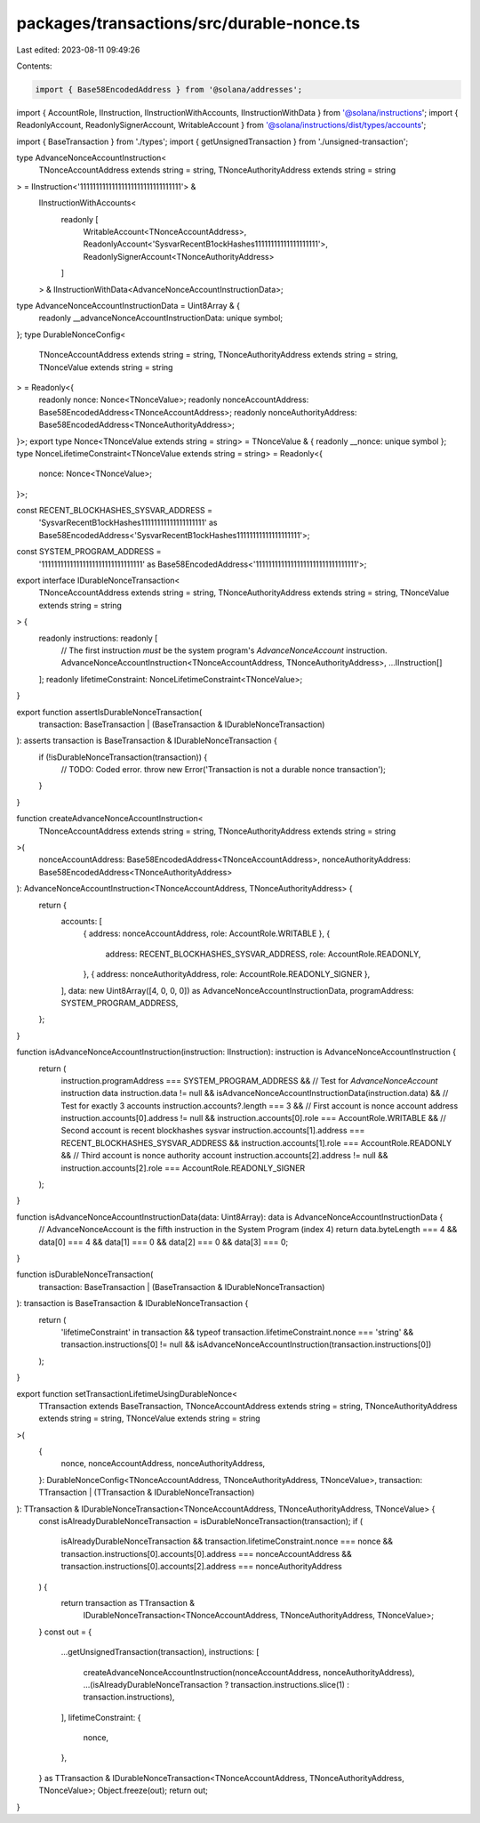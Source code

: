 packages/transactions/src/durable-nonce.ts
==========================================

Last edited: 2023-08-11 09:49:26

Contents:

.. code-block:: ts

    import { Base58EncodedAddress } from '@solana/addresses';
import { AccountRole, IInstruction, IInstructionWithAccounts, IInstructionWithData } from '@solana/instructions';
import { ReadonlyAccount, ReadonlySignerAccount, WritableAccount } from '@solana/instructions/dist/types/accounts';

import { BaseTransaction } from './types';
import { getUnsignedTransaction } from './unsigned-transaction';

type AdvanceNonceAccountInstruction<
    TNonceAccountAddress extends string = string,
    TNonceAuthorityAddress extends string = string
> = IInstruction<'11111111111111111111111111111111'> &
    IInstructionWithAccounts<
        readonly [
            WritableAccount<TNonceAccountAddress>,
            ReadonlyAccount<'SysvarRecentB1ockHashes11111111111111111111'>,
            ReadonlySignerAccount<TNonceAuthorityAddress>
        ]
    > &
    IInstructionWithData<AdvanceNonceAccountInstructionData>;
type AdvanceNonceAccountInstructionData = Uint8Array & {
    readonly __advanceNonceAccountInstructionData: unique symbol;
};
type DurableNonceConfig<
    TNonceAccountAddress extends string = string,
    TNonceAuthorityAddress extends string = string,
    TNonceValue extends string = string
> = Readonly<{
    readonly nonce: Nonce<TNonceValue>;
    readonly nonceAccountAddress: Base58EncodedAddress<TNonceAccountAddress>;
    readonly nonceAuthorityAddress: Base58EncodedAddress<TNonceAuthorityAddress>;
}>;
export type Nonce<TNonceValue extends string = string> = TNonceValue & { readonly __nonce: unique symbol };
type NonceLifetimeConstraint<TNonceValue extends string = string> = Readonly<{
    nonce: Nonce<TNonceValue>;
}>;

const RECENT_BLOCKHASHES_SYSVAR_ADDRESS =
    'SysvarRecentB1ockHashes11111111111111111111' as Base58EncodedAddress<'SysvarRecentB1ockHashes11111111111111111111'>;
const SYSTEM_PROGRAM_ADDRESS =
    '11111111111111111111111111111111' as Base58EncodedAddress<'11111111111111111111111111111111'>;

export interface IDurableNonceTransaction<
    TNonceAccountAddress extends string = string,
    TNonceAuthorityAddress extends string = string,
    TNonceValue extends string = string
> {
    readonly instructions: readonly [
        // The first instruction *must* be the system program's `AdvanceNonceAccount` instruction.
        AdvanceNonceAccountInstruction<TNonceAccountAddress, TNonceAuthorityAddress>,
        ...IInstruction[]
    ];
    readonly lifetimeConstraint: NonceLifetimeConstraint<TNonceValue>;
}

export function assertIsDurableNonceTransaction(
    transaction: BaseTransaction | (BaseTransaction & IDurableNonceTransaction)
): asserts transaction is BaseTransaction & IDurableNonceTransaction {
    if (!isDurableNonceTransaction(transaction)) {
        // TODO: Coded error.
        throw new Error('Transaction is not a durable nonce transaction');
    }
}

function createAdvanceNonceAccountInstruction<
    TNonceAccountAddress extends string = string,
    TNonceAuthorityAddress extends string = string
>(
    nonceAccountAddress: Base58EncodedAddress<TNonceAccountAddress>,
    nonceAuthorityAddress: Base58EncodedAddress<TNonceAuthorityAddress>
): AdvanceNonceAccountInstruction<TNonceAccountAddress, TNonceAuthorityAddress> {
    return {
        accounts: [
            { address: nonceAccountAddress, role: AccountRole.WRITABLE },
            {
                address: RECENT_BLOCKHASHES_SYSVAR_ADDRESS,
                role: AccountRole.READONLY,
            },
            { address: nonceAuthorityAddress, role: AccountRole.READONLY_SIGNER },
        ],
        data: new Uint8Array([4, 0, 0, 0]) as AdvanceNonceAccountInstructionData,
        programAddress: SYSTEM_PROGRAM_ADDRESS,
    };
}

function isAdvanceNonceAccountInstruction(instruction: IInstruction): instruction is AdvanceNonceAccountInstruction {
    return (
        instruction.programAddress === SYSTEM_PROGRAM_ADDRESS &&
        // Test for `AdvanceNonceAccount` instruction data
        instruction.data != null &&
        isAdvanceNonceAccountInstructionData(instruction.data) &&
        // Test for exactly 3 accounts
        instruction.accounts?.length === 3 &&
        // First account is nonce account address
        instruction.accounts[0].address != null &&
        instruction.accounts[0].role === AccountRole.WRITABLE &&
        // Second account is recent blockhashes sysvar
        instruction.accounts[1].address === RECENT_BLOCKHASHES_SYSVAR_ADDRESS &&
        instruction.accounts[1].role === AccountRole.READONLY &&
        // Third account is nonce authority account
        instruction.accounts[2].address != null &&
        instruction.accounts[2].role === AccountRole.READONLY_SIGNER
    );
}

function isAdvanceNonceAccountInstructionData(data: Uint8Array): data is AdvanceNonceAccountInstructionData {
    // AdvanceNonceAccount is the fifth instruction in the System Program (index 4)
    return data.byteLength === 4 && data[0] === 4 && data[1] === 0 && data[2] === 0 && data[3] === 0;
}

function isDurableNonceTransaction(
    transaction: BaseTransaction | (BaseTransaction & IDurableNonceTransaction)
): transaction is BaseTransaction & IDurableNonceTransaction {
    return (
        'lifetimeConstraint' in transaction &&
        typeof transaction.lifetimeConstraint.nonce === 'string' &&
        transaction.instructions[0] != null &&
        isAdvanceNonceAccountInstruction(transaction.instructions[0])
    );
}

export function setTransactionLifetimeUsingDurableNonce<
    TTransaction extends BaseTransaction,
    TNonceAccountAddress extends string = string,
    TNonceAuthorityAddress extends string = string,
    TNonceValue extends string = string
>(
    {
        nonce,
        nonceAccountAddress,
        nonceAuthorityAddress,
    }: DurableNonceConfig<TNonceAccountAddress, TNonceAuthorityAddress, TNonceValue>,
    transaction: TTransaction | (TTransaction & IDurableNonceTransaction)
): TTransaction & IDurableNonceTransaction<TNonceAccountAddress, TNonceAuthorityAddress, TNonceValue> {
    const isAlreadyDurableNonceTransaction = isDurableNonceTransaction(transaction);
    if (
        isAlreadyDurableNonceTransaction &&
        transaction.lifetimeConstraint.nonce === nonce &&
        transaction.instructions[0].accounts[0].address === nonceAccountAddress &&
        transaction.instructions[0].accounts[2].address === nonceAuthorityAddress
    ) {
        return transaction as TTransaction &
            IDurableNonceTransaction<TNonceAccountAddress, TNonceAuthorityAddress, TNonceValue>;
    }
    const out = {
        ...getUnsignedTransaction(transaction),
        instructions: [
            createAdvanceNonceAccountInstruction(nonceAccountAddress, nonceAuthorityAddress),
            ...(isAlreadyDurableNonceTransaction ? transaction.instructions.slice(1) : transaction.instructions),
        ],
        lifetimeConstraint: {
            nonce,
        },
    } as TTransaction & IDurableNonceTransaction<TNonceAccountAddress, TNonceAuthorityAddress, TNonceValue>;
    Object.freeze(out);
    return out;
}


